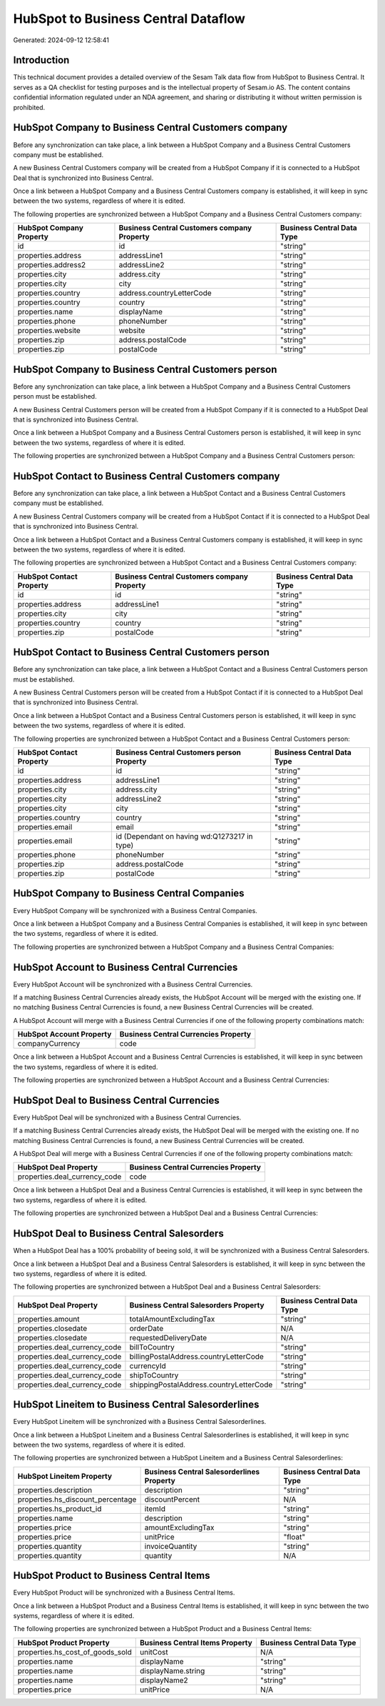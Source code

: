 ====================================
HubSpot to Business Central Dataflow
====================================

Generated: 2024-09-12 12:58:41

Introduction
------------

This technical document provides a detailed overview of the Sesam Talk data flow from HubSpot to Business Central. It serves as a QA checklist for testing purposes and is the intellectual property of Sesam.io AS. The content contains confidential information regulated under an NDA agreement, and sharing or distributing it without written permission is prohibited.

HubSpot Company to Business Central Customers company
-----------------------------------------------------
Before any synchronization can take place, a link between a HubSpot Company and a Business Central Customers company must be established.

A new Business Central Customers company will be created from a HubSpot Company if it is connected to a HubSpot Deal that is synchronized into Business Central.

Once a link between a HubSpot Company and a Business Central Customers company is established, it will keep in sync between the two systems, regardless of where it is edited.

The following properties are synchronized between a HubSpot Company and a Business Central Customers company:

.. list-table::
   :header-rows: 1

   * - HubSpot Company Property
     - Business Central Customers company Property
     - Business Central Data Type
   * - id
     - id
     - "string"
   * - properties.address
     - addressLine1
     - "string"
   * - properties.address2
     - addressLine2
     - "string"
   * - properties.city
     - address.city
     - "string"
   * - properties.city
     - city
     - "string"
   * - properties.country
     - address.countryLetterCode
     - "string"
   * - properties.country
     - country
     - "string"
   * - properties.name
     - displayName
     - "string"
   * - properties.phone
     - phoneNumber
     - "string"
   * - properties.website
     - website
     - "string"
   * - properties.zip
     - address.postalCode
     - "string"
   * - properties.zip
     - postalCode
     - "string"


HubSpot Company to Business Central Customers person
----------------------------------------------------
Before any synchronization can take place, a link between a HubSpot Company and a Business Central Customers person must be established.

A new Business Central Customers person will be created from a HubSpot Company if it is connected to a HubSpot Deal that is synchronized into Business Central.

Once a link between a HubSpot Company and a Business Central Customers person is established, it will keep in sync between the two systems, regardless of where it is edited.

The following properties are synchronized between a HubSpot Company and a Business Central Customers person:

.. list-table::
   :header-rows: 1

   * - HubSpot Company Property
     - Business Central Customers person Property
     - Business Central Data Type


HubSpot Contact to Business Central Customers company
-----------------------------------------------------
Before any synchronization can take place, a link between a HubSpot Contact and a Business Central Customers company must be established.

A new Business Central Customers company will be created from a HubSpot Contact if it is connected to a HubSpot Deal that is synchronized into Business Central.

Once a link between a HubSpot Contact and a Business Central Customers company is established, it will keep in sync between the two systems, regardless of where it is edited.

The following properties are synchronized between a HubSpot Contact and a Business Central Customers company:

.. list-table::
   :header-rows: 1

   * - HubSpot Contact Property
     - Business Central Customers company Property
     - Business Central Data Type
   * - id
     - id
     - "string"
   * - properties.address
     - addressLine1
     - "string"
   * - properties.city
     - city
     - "string"
   * - properties.country
     - country
     - "string"
   * - properties.zip
     - postalCode
     - "string"


HubSpot Contact to Business Central Customers person
----------------------------------------------------
Before any synchronization can take place, a link between a HubSpot Contact and a Business Central Customers person must be established.

A new Business Central Customers person will be created from a HubSpot Contact if it is connected to a HubSpot Deal that is synchronized into Business Central.

Once a link between a HubSpot Contact and a Business Central Customers person is established, it will keep in sync between the two systems, regardless of where it is edited.

The following properties are synchronized between a HubSpot Contact and a Business Central Customers person:

.. list-table::
   :header-rows: 1

   * - HubSpot Contact Property
     - Business Central Customers person Property
     - Business Central Data Type
   * - id
     - id
     - "string"
   * - properties.address
     - addressLine1
     - "string"
   * - properties.city
     - address.city
     - "string"
   * - properties.city
     - addressLine2
     - "string"
   * - properties.city
     - city
     - "string"
   * - properties.country
     - country
     - "string"
   * - properties.email
     - email
     - "string"
   * - properties.email
     - id (Dependant on having wd:Q1273217 in type)
     - "string"
   * - properties.phone
     - phoneNumber
     - "string"
   * - properties.zip
     - address.postalCode
     - "string"
   * - properties.zip
     - postalCode
     - "string"


HubSpot Company to Business Central Companies
---------------------------------------------
Every HubSpot Company will be synchronized with a Business Central Companies.

Once a link between a HubSpot Company and a Business Central Companies is established, it will keep in sync between the two systems, regardless of where it is edited.

The following properties are synchronized between a HubSpot Company and a Business Central Companies:

.. list-table::
   :header-rows: 1

   * - HubSpot Company Property
     - Business Central Companies Property
     - Business Central Data Type


HubSpot Account to Business Central Currencies
----------------------------------------------
Every HubSpot Account will be synchronized with a Business Central Currencies.

If a matching Business Central Currencies already exists, the HubSpot Account will be merged with the existing one.
If no matching Business Central Currencies is found, a new Business Central Currencies will be created.

A HubSpot Account will merge with a Business Central Currencies if one of the following property combinations match:

.. list-table::
   :header-rows: 1

   * - HubSpot Account Property
     - Business Central Currencies Property
   * - companyCurrency
     - code

Once a link between a HubSpot Account and a Business Central Currencies is established, it will keep in sync between the two systems, regardless of where it is edited.

The following properties are synchronized between a HubSpot Account and a Business Central Currencies:

.. list-table::
   :header-rows: 1

   * - HubSpot Account Property
     - Business Central Currencies Property
     - Business Central Data Type


HubSpot Deal to Business Central Currencies
-------------------------------------------
Every HubSpot Deal will be synchronized with a Business Central Currencies.

If a matching Business Central Currencies already exists, the HubSpot Deal will be merged with the existing one.
If no matching Business Central Currencies is found, a new Business Central Currencies will be created.

A HubSpot Deal will merge with a Business Central Currencies if one of the following property combinations match:

.. list-table::
   :header-rows: 1

   * - HubSpot Deal Property
     - Business Central Currencies Property
   * - properties.deal_currency_code
     - code

Once a link between a HubSpot Deal and a Business Central Currencies is established, it will keep in sync between the two systems, regardless of where it is edited.

The following properties are synchronized between a HubSpot Deal and a Business Central Currencies:

.. list-table::
   :header-rows: 1

   * - HubSpot Deal Property
     - Business Central Currencies Property
     - Business Central Data Type


HubSpot Deal to Business Central Salesorders
--------------------------------------------
When a HubSpot Deal has a 100% probability of beeing sold, it  will be synchronized with a Business Central Salesorders.

Once a link between a HubSpot Deal and a Business Central Salesorders is established, it will keep in sync between the two systems, regardless of where it is edited.

The following properties are synchronized between a HubSpot Deal and a Business Central Salesorders:

.. list-table::
   :header-rows: 1

   * - HubSpot Deal Property
     - Business Central Salesorders Property
     - Business Central Data Type
   * - properties.amount
     - totalAmountExcludingTax
     - "string"
   * - properties.closedate
     - orderDate
     - N/A
   * - properties.closedate
     - requestedDeliveryDate
     - N/A
   * - properties.deal_currency_code
     - billToCountry
     - "string"
   * - properties.deal_currency_code
     - billingPostalAddress.countryLetterCode
     - "string"
   * - properties.deal_currency_code
     - currencyId
     - "string"
   * - properties.deal_currency_code
     - shipToCountry
     - "string"
   * - properties.deal_currency_code
     - shippingPostalAddress.countryLetterCode
     - "string"


HubSpot Lineitem to Business Central Salesorderlines
----------------------------------------------------
Every HubSpot Lineitem will be synchronized with a Business Central Salesorderlines.

Once a link between a HubSpot Lineitem and a Business Central Salesorderlines is established, it will keep in sync between the two systems, regardless of where it is edited.

The following properties are synchronized between a HubSpot Lineitem and a Business Central Salesorderlines:

.. list-table::
   :header-rows: 1

   * - HubSpot Lineitem Property
     - Business Central Salesorderlines Property
     - Business Central Data Type
   * - properties.description
     - description
     - "string"
   * - properties.hs_discount_percentage
     - discountPercent
     - N/A
   * - properties.hs_product_id
     - itemId
     - "string"
   * - properties.name
     - description
     - "string"
   * - properties.price
     - amountExcludingTax
     - "string"
   * - properties.price
     - unitPrice
     - "float"
   * - properties.quantity
     - invoiceQuantity
     - "string"
   * - properties.quantity
     - quantity
     - N/A


HubSpot Product to Business Central Items
-----------------------------------------
Every HubSpot Product will be synchronized with a Business Central Items.

Once a link between a HubSpot Product and a Business Central Items is established, it will keep in sync between the two systems, regardless of where it is edited.

The following properties are synchronized between a HubSpot Product and a Business Central Items:

.. list-table::
   :header-rows: 1

   * - HubSpot Product Property
     - Business Central Items Property
     - Business Central Data Type
   * - properties.hs_cost_of_goods_sold
     - unitCost
     - N/A
   * - properties.name
     - displayName
     - "string"
   * - properties.name
     - displayName.string
     - "string"
   * - properties.name
     - displayName2
     - "string"
   * - properties.price
     - unitPrice
     - N/A

